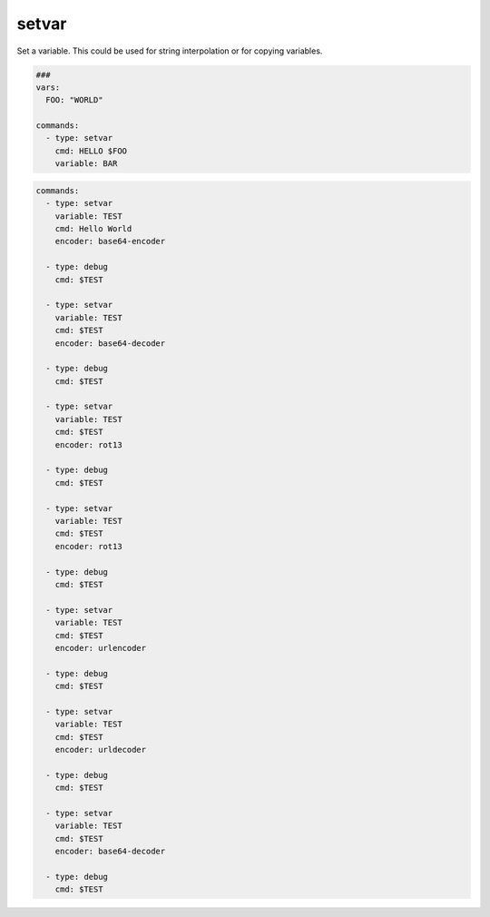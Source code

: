 ======
setvar
======

Set a variable. This could be used for string interpolation or for
copying variables.

.. code-block:: yaml

   ###
   vars:
     FOO: "WORLD"

   commands:
     - type: setvar
       cmd: HELLO $FOO
       variable: BAR

.. confval:: variable

   The variable-name that stores the value of *cmd*

   :type: str
   :required: ``True``


.. confval:: cmd

   The value of the variable

   :type: str
   :required: ``True``

.. confval:: encoder

   If encoder is set, the command in cmd will be encoded before stored in ``variable``.
   Please note that if encoding fails, this command will fallback to plain cmd and will
   print out a warning.

  :type: str['base64-encoder', 'base64-decoder', 'rot13', 'urlencoder', 'urldecoder']

.. code-block:: yaml

   commands:
     - type: setvar
       variable: TEST
       cmd: Hello World
       encoder: base64-encoder

     - type: debug
       cmd: $TEST

     - type: setvar
       variable: TEST
       cmd: $TEST
       encoder: base64-decoder

     - type: debug
       cmd: $TEST

     - type: setvar
       variable: TEST
       cmd: $TEST
       encoder: rot13

     - type: debug
       cmd: $TEST

     - type: setvar
       variable: TEST
       cmd: $TEST
       encoder: rot13

     - type: debug
       cmd: $TEST

     - type: setvar
       variable: TEST
       cmd: $TEST
       encoder: urlencoder

     - type: debug
       cmd: $TEST

     - type: setvar
       variable: TEST
       cmd: $TEST
       encoder: urldecoder

     - type: debug
       cmd: $TEST

     - type: setvar
       variable: TEST
       cmd: $TEST
       encoder: base64-decoder

     - type: debug
       cmd: $TEST
